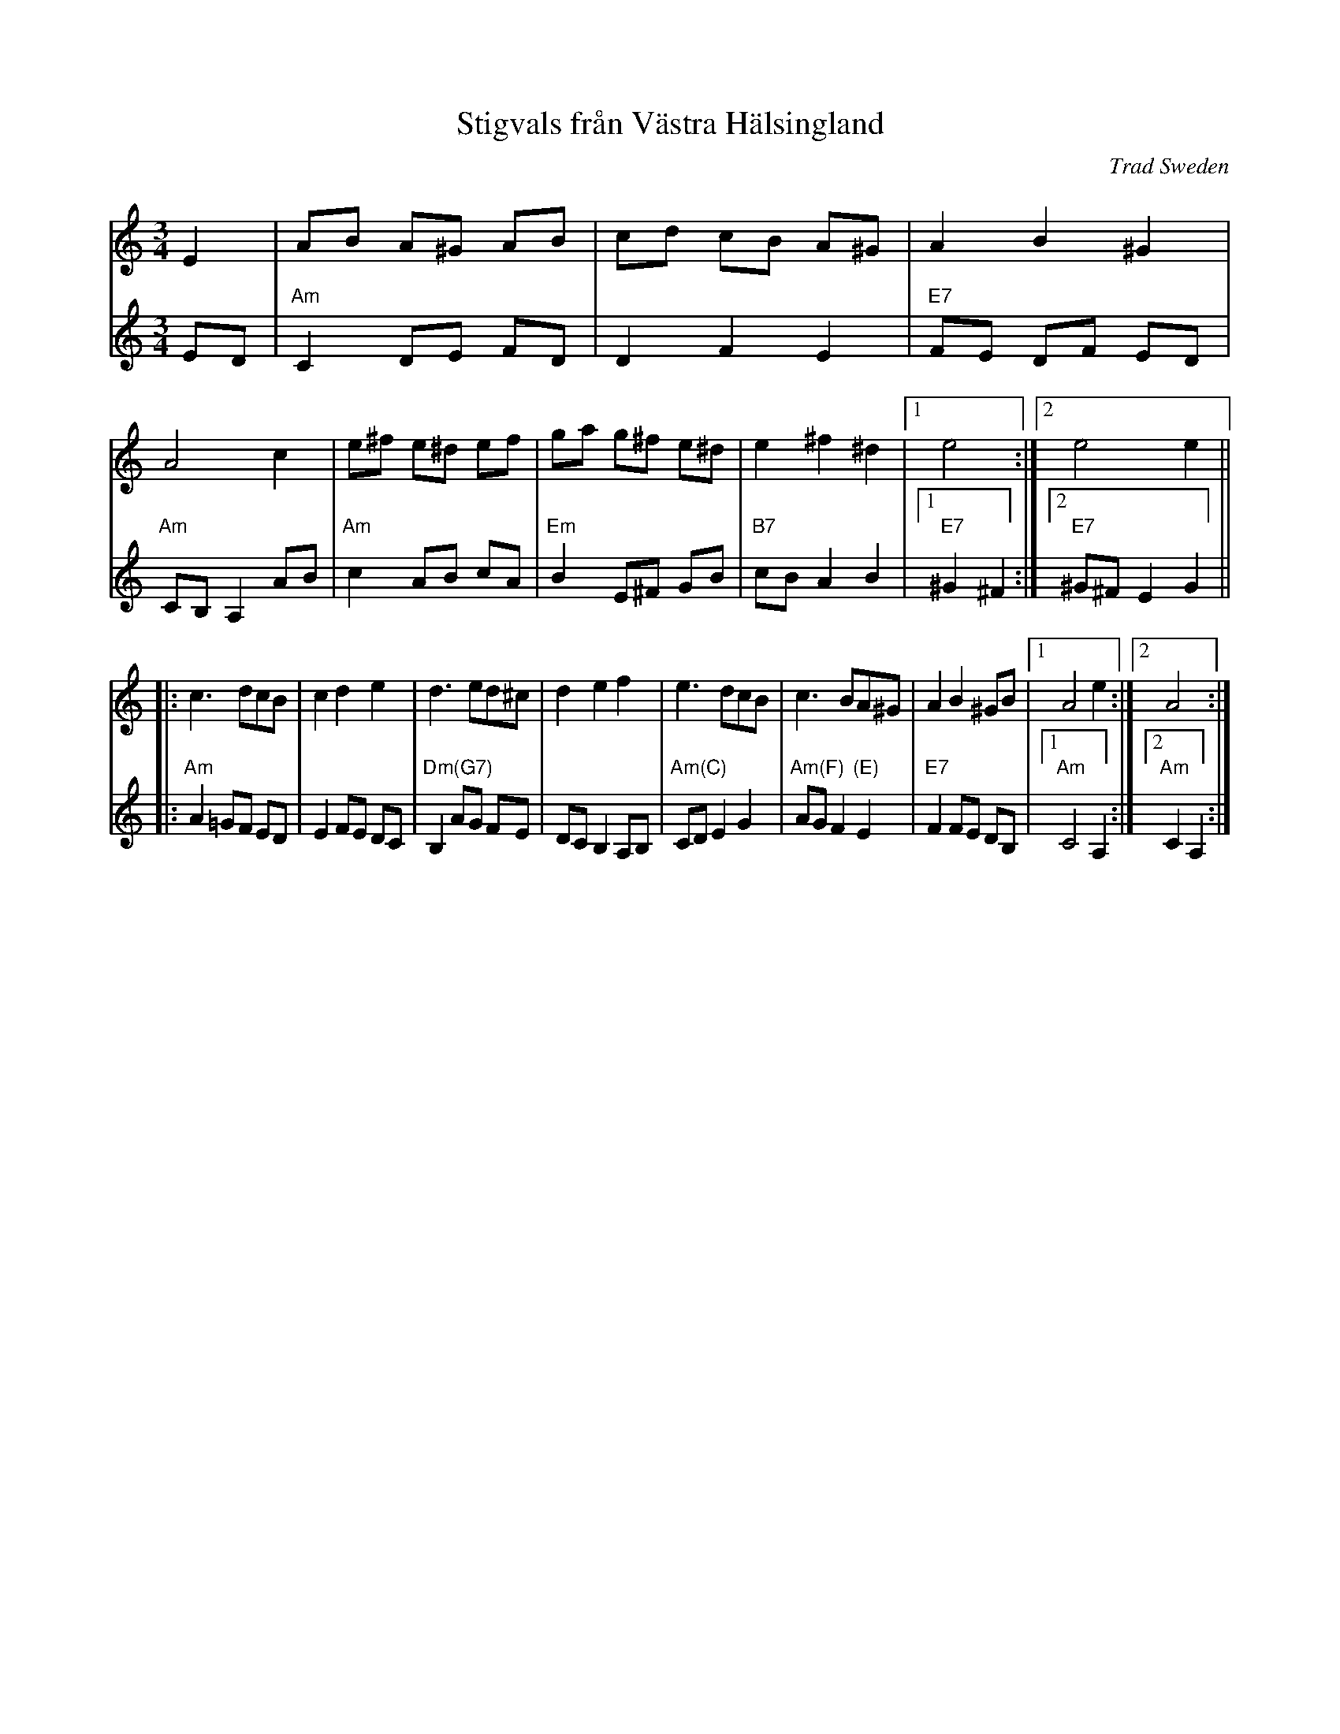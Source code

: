 X: 1
T: Stigvals fr\aan V\"astra H\"alsingland
O: Trad Sweden
B: "Musik till Svensak Folkdanser" uppt. av Ingvar Norman 1971
R: waltz
Z: 2006 John Chambers <jc:trillian.mit.edu>
M: 3/4
L: 1/8
K: Am
V: 1
E2 \
| AB A^G AB | cd cB A^G | A2 B2 ^G2 | A4 c2 \
| e^f e^d ef | ga g^f e^d | e2 ^f2 ^d2 |1 e4 :|2 e4 e2 ||
|:c3 dcB | c2 d2 e2 | d3 ed^c | d2 e2 f2 \
| e3 dcB | c3 BA^G | A2 B2 ^GB |1 A4 e2 :|2 A4 :|
V: 2
ED \
| "Am"C2 DE FD | D2 F2 E2 | "E7"FE DF ED | "Am"CB, A,2 AB \
| "Am"c2 AB cA | "Em"B2 E^F GB | "B7"cB A2 B2 |1 "E7"^G2 ^F2 :|2 "E7"^G^F E2 G2 ||
|:"Am"A2 =GF ED | E2 FE DC | "Dm(G7)"B,2 AG FE | DC B,2 A,B, \
| "Am(C)"CD E2 G2 | "Am(F)"AG F2 "(E)"E2 | "E7"F2 FE DB, |1 "Am"C4 A,2 :|2 "Am"C2 A,2 :|
